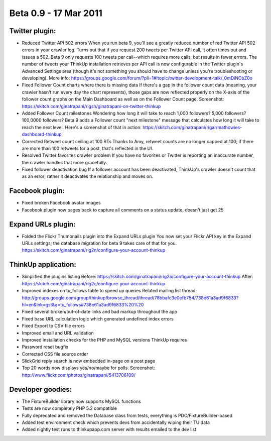 Beta 0.9 - 17 Mar 2011
======================

Twitter plugin:
---------------

*   Reduced Twitter API 502 errors
    When you run beta 9, you'll see a greatly reduced number of red
    Twitter API 502 errors in your crawler log. Turns out that if you
    request 200 tweets per Twitter API call, it often times out and issues
    a 502. Beta 9 only requests 100 tweets per call--which requires more
    calls, but results in fewer errors. The number of tweets your ThinkUp
    installation retrieves per API call is now configurable in the Twitter
    plugin's Advanced Settings area (though it's not something you should
    have to change unless you're troubleshooting or developing). More
    info:
    https://groups.google.com/forum/?pli=1#!topic/twitter-development-talk/_0mDiNCbZ0o

*   Fixed Follower Count charts where there is missing data
    If there's a gap in the follower count data (meaning, your crawler
    hasn't run every day the chart represents), those gaps are now
    reflected properly on the X-axis of the follower count graphs on the
    Main Dashboard as well as on the Follower Count page. Screenshot:
    https://skitch.com/ginatrapani/rigsh/ginatrapani-on-twitter-thinkup

*   Added Follower Count milestones
    Wondering how long it will take to reach 1,000 followers? 5,000
    followers? 100,0000 followers? Beta 9 adds a Follower count "next
    milestone" message that calculates how long it will take to reach the
    next level. Here's a screenshot of that in action:
    https://skitch.com/ginatrapani/rigar/mathowies-dashboard-thinkup

*   Corrected Retweet count ceiling at 100 RTs
    Thanks to Amy, retweet counts are no longer capped at 100; if there
    are more than 100 retweets for a post, that's reflected in the UI.

*   Resolved Twitter favorites crawler problem
    If you have no favorites or Twitter is reporting an inaccurate number,
    the crawler handles that more gracefully.

*   Fixed follower deactivation bug
    If a follower account has been deactivated, ThinkUp's crawler doesn't
    count that as an error; rather it deactivates the relationship and
    moves on.


Facebook plugin:
----------------

*   Fixed broken Facebook avatar images
*   Facebook plugin now pages back to capture all comments on a status
    update, doesn't just get 25


Expand URLs plugin:
-------------------

*   Folded the Flickr Thumbnails plugin into the Expand URLs plugin
    You now set your Flickr API key in the Expand URLs settings; the
    database migration for beta 9 takes care of that for you.
    https://skitch.com/ginatrapani/rig2n/configure-your-account-thinkup


ThinkUp application:
--------------------

*   Simplified the plugins listing
    Before:
    https://skitch.com/ginatrapani/rig2a/configure-your-account-thinkup
    After:
    https://skitch.com/ginatrapani/rig2c/configure-your-account-thinkup

*   Improved indexes on tu_follows table to speed up queries
    Related mailing list thread:
    http://groups.google.com/group/thinkup/browse_thread/thread/78bbafc3e0efb754/738e61a3ad9f6833?hl=en&lnk=gst&q=tu_follows#738e61a3ad9f6833%20%20

*   Fixed several broken/out-of-date links and bad markup throughout the app
*   Fixed base URL calculation logic which generated undefined index errors
*   Fixed Export to CSV file errors
*   Improved email and URL validation
*   Improved installation checks for the PHP and MySQL versions ThinkUp requires
*   Password reset bugfix
*   Corrected CSS file source order
*   SlickGrid reply search is now embedded in-page on a post page
*   Top 20 words now displays yes/no/maybe for polls. Screenshot:
    http://www.flickr.com/photos/ginatrapani/5413706109/


Developer goodies:
------------------

*   The FixtureBuilder library now supports MySQL functions
*   Tests are now completely PHP 5.2 compatible
*   Fully deprecated and removed the Database class from tests,
    everything is PDO/FixtureBuilder-based
*   Added test environment check which prevents devs from accidentally
    wiping their TU data
*   Added nightly test runs to thinkupapp.com server with results
    emailed to the dev list
